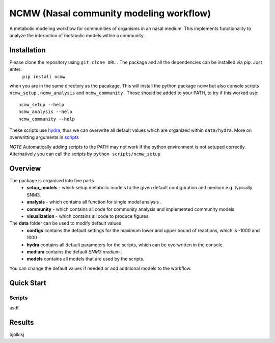 ========================================
NCMW (Nasal community modeling workflow)
========================================
A metabolic modeling workflow for communities of organisms in an nasal medium. This implements functionality to analyze the interaction of metabolic models within a community. 


Installation
============

Please clone the repository using ``git clone URL`` . The package and all the dependencies can be installed via pip. Just enter:
    ``pip install ncmw``
when you are in the same directory as the pacakage. This will install the python package  ``ncmw`` but also console scripts ``ncmw_setup`` , ``ncmw_analysis`` and ``ncmw_community`` .
These should be added to your PATH, to try if this worked use::
    ncmw_setup --help
    ncmw_analysis --help
    ncmw_community --help

These scripts use `hydra <https://hydra.cc/docs/intro/>`__, thus we can overwrite all default values which are organized within ``data/hydra``. More on overwritting arguments in `scripts`_

*NOTE* Automatically adding scripts to the PATH may not work if the python environment is not setuped correctly. Alternatively you can call the scripts by  ``python scripts/ncmw_setup``


Overview
========

The package is organised into five parts
    * **setup_models** - which setup metabolic models to the given default configuration and medium e.g. typically SNM3.
    * **analysis** - which contains all function for single model analysis .
    * **community** - which contains all code for community analysis and implemented community models.
    * **visualization** - which contains all code to produce figures.
    
The **data** folder can be used to modify default values
    * **configs** contains the default settings for the maximum lower and upper bound of reactions, which is -1000 and 1000 .
    * **hydra** contains all default parameters for the scripts, which can be overwritten in the console. 
    * **medium** contains the default *SNM3 medium* .
    * **models** contains all models that are used by the scripts. 
You can change the default values if needed or add additional models to the workflow.


Quick Start
===========

Scripts
-------
.. _scripts:
asdf


Results
=======
öjölklkj